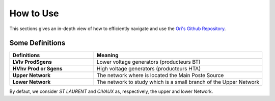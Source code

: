   
How to Use
===============

This sections gives an in-depth view of how to efficiently navigate and use the `Ori's Github Repository <https://github.com/pajjaecat/ORI-SRD>`_.



Some Definitions
------------------

.. list-table:: 
   :widths: 25 50
   :header-rows: 1

   * - Definitions
     - Meaning
   * - **LV\lv Prod\Sgens**
     - Lower voltage generators (producteurs BT)
   * - **HV\hv Prod or Sgens**
     - High voltage generators (producteurs HTA)
   * - **Upper Network**
     - The network where is located the Main Poste Source
   * - **Lower Network**
     - The network to study which is a small branch of the Upper Network

By defaut, we consider *ST LAURENT* and *CIVAUX* as, respectively, the upper and lower Network.
